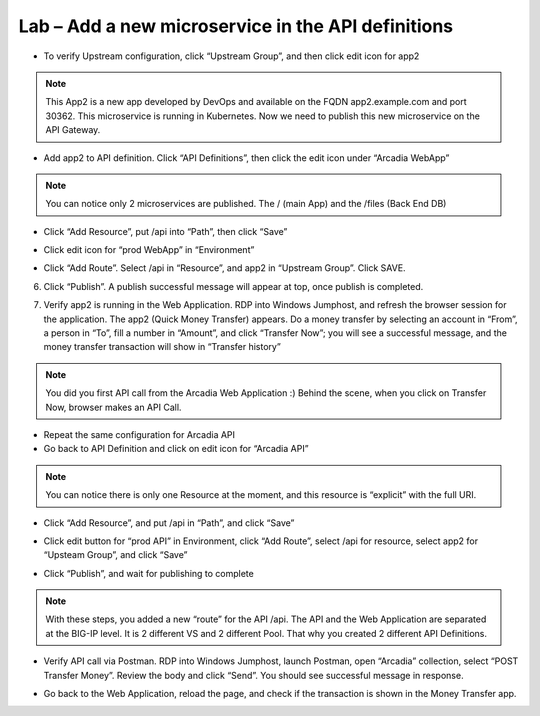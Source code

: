 Lab – Add a new microservice in the API definitions
================================================================

-  To verify Upstream configuration, click “Upstream Group”, and then click edit icon for app2

|image2.2.1|

.. Note:: This App2 is a new app developed by DevOps and available on the FQDN app2.example.com and port 30362. This microservice is running in Kubernetes. Now we need to publish this new microservice on the API Gateway.

-  Add app2 to API definition. Click “API Definitions”, then click the edit icon under “Arcadia WebApp”

|image2.2.2|

.. Note:: You can notice only 2 microservices are published. The / (main App) and the /files (Back End DB)

-  Click “Add Resource”, put /api into “Path”, then click “Save”

|image2.2.3|

-  Click edit icon for “prod WebApp” in “Environment”

|image2.2.4|

-  Click “Add Route”. Select /api in “Resource”, and app2 in “Upstream Group”. Click SAVE.

|image2.2.5|

6. Click “Publish”. A publish successful message will appear at top, once publish is completed.

|image2.2.6|

7. Verify app2 is running in the Web Application. RDP into Windows Jumphost, and refresh the browser session for the application. The app2 (Quick Money Transfer) appears. Do a money transfer by selecting an account in “From”, a person in “To”, fill a number in “Amount”, and click “Transfer Now”; you will see a successful message, and the money transfer transaction will show in “Transfer history”

|image2.2.7|

.. Note:: You did you first API call from the Arcadia Web Application :) Behind the scene, when you click on Transfer Now, browser makes an API Call.

-  Repeat the same configuration for Arcadia API

-  Go back to API Definition and click on edit icon for “Arcadia API”

|image2.2.8|

.. Note:: You can notice there is only one Resource at the moment, and this resource is “explicit” with the full URI.

-  Click “Add Resource”, and put /api in “Path”, and click “Save”

|image2.2.9|

-  Click edit button for “prod API” in Environment, click “Add Route”, select /api for resource, select app2 for “Upsteam Group”, and click “Save”

|image2.2.10|

-  Click “Publish”, and wait for publishing to complete

.. Note:: With these steps, you added a new “route” for the API /api. The API and the Web Application are separated at the BIG-IP level. It is 2 different VS and 2 different Pool. That why you created 2 different API Definitions.

-  Verify API call via Postman. RDP into Windows Jumphost, launch Postman, open “Arcadia” collection, select “POST Transfer Money”. Review the body and click “Send”. You should see successful message in response.

|image2.2.11|

-  Go back to the Web Application, reload the page, and check if the transaction is shown in the Money Transfer app.

|image2.2.12|


.. |image2.2.1| image:: /_static/image002-2-1.png
.. |image2.2.2| image:: /_static/image002-2-2.png
.. |image2.2.3| image:: /_static/image002-2-3.png
.. |image2.2.4| image:: /_static/image002-2-4.png
.. |image2.2.5| image:: /_static/image002-2-5.png
.. |image2.2.6| image:: /_static/image002-2-6.png
.. |image2.2.7| image:: /_static/image002-2-7.png
.. |image2.2.8| image:: /_static/image002-2-8.png
.. |image2.2.9| image:: /_static/image002-2-9.png
.. |image2.2.10| image:: /_static/image002-2-10.png
.. |image2.2.11| image:: /_static/image002-2-11.png
.. |image2.2.12| image:: /_static/image002-2-12.png
